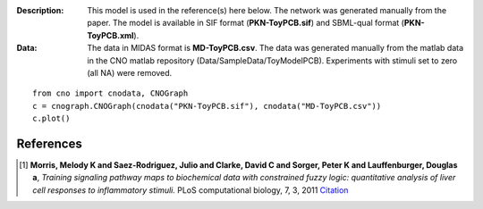:Description: This model is used in the reference(s) here below.
    The network was generated manually from the paper. The model
    is available in SIF format (**PKN-ToyPCB.sif**) and SBML-qual format 
    (**PKN-ToyPCB.xml**).
:Data: The data in MIDAS format is **MD-ToyPCB.csv**. 
    The data was generated
    manually from the matlab data in the CNO matlab repository
    (Data/SampleData/ToyModelPCB). Experiments with stimuli set to zero (all NA)
    were removed.


.. image:: https://github.com/cellnopt/cellnopt/blob/master/cno/datasets/ToyPCB/ToyPCB.png
   :alt: ToyPCB figure

::

    from cno import cnodata, CNOGraph
    c = cnograph.CNOGraph(cnodata("PKN-ToyPCB.sif"), cnodata("MD-ToyPCB.csv"))
    c.plot()


References
-------------

.. [1] **Morris, Melody K and Saez-Rodriguez, Julio and Clarke, David C and Sorger, Peter K and Lauffenburger, Douglas a**,
   *Training signaling pathway maps to biochemical data with constrained fuzzy logic: quantitative analysis of liver cell responses to inflammatory stimuli.*
   PLoS computational biology, 7, 3, 2011
   `Citation <http://www.pubmedcentral.nih.gov/articlerender.fcgi?artid=3048376>`_

